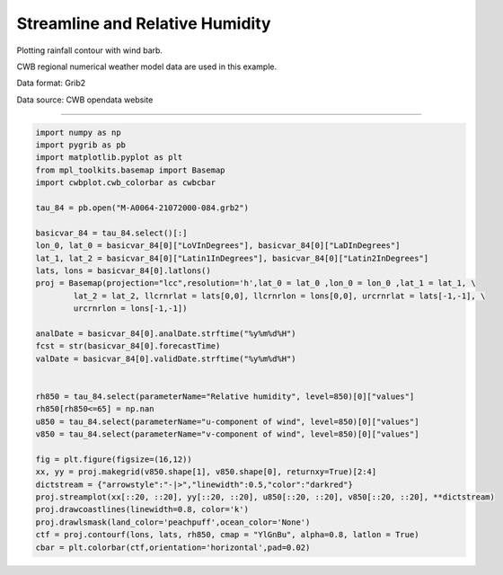 Streamline and Relative Humidity
-----

Plotting rainfall contour with wind barb.

CWB regional numerical weather model data are used in this example.

Data format: Grib2

Data source: CWB opendata website

^^^^^

.. figure:: ../image/_gallery/surftemp_basemap.png
   :width: 400
   :align: center


.. code-block:: python

   import numpy as np
   import pygrib as pb
   import matplotlib.pyplot as plt
   from mpl_toolkits.basemap import Basemap
   import cwbplot.cwb_colorbar as cwbcbar

   tau_84 = pb.open("M-A0064-21072000-084.grb2")

   basicvar_84 = tau_84.select()[:]
   lon_0, lat_0 = basicvar_84[0]["LoVInDegrees"], basicvar_84[0]["LaDInDegrees"]
   lat_1, lat_2 = basicvar_84[0]["Latin1InDegrees"], basicvar_84[0]["Latin2InDegrees"]
   lats, lons = basicvar_84[0].latlons()
   proj = Basemap(projection="lcc",resolution='h',lat_0 = lat_0 ,lon_0 = lon_0 ,lat_1 = lat_1, \
           lat_2 = lat_2, llcrnrlat = lats[0,0], llcrnrlon = lons[0,0], urcrnrlat = lats[-1,-1], \
           urcrnrlon = lons[-1,-1])

   analDate = basicvar_84[0].analDate.strftime("%y%m%d%H")
   fcst = str(basicvar_84[0].forecastTime)
   valDate = basicvar_84[0].validDate.strftime("%y%m%d%H")


   rh850 = tau_84.select(parameterName="Relative humidity", level=850)[0]["values"]
   rh850[rh850<=65] = np.nan
   u850 = tau_84.select(parameterName="u-component of wind", level=850)[0]["values"]
   v850 = tau_84.select(parameterName="v-component of wind", level=850)[0]["values"]
   
   fig = plt.figure(figsize=(16,12))
   xx, yy = proj.makegrid(v850.shape[1], v850.shape[0], returnxy=True)[2:4]
   dictstream = {"arrowstyle":"-|>","linewidth":0.5,"color":"darkred"}
   proj.streamplot(xx[::20, ::20], yy[::20, ::20], u850[::20, ::20], v850[::20, ::20], **dictstream)
   proj.drawcoastlines(linewidth=0.8, color='k')
   proj.drawlsmask(land_color='peachpuff',ocean_color='None')
   ctf = proj.contourf(lons, lats, rh850, cmap = "YlGnBu", alpha=0.8, latlon = True)
   cbar = plt.colorbar(ctf,orientation='horizontal',pad=0.02)
